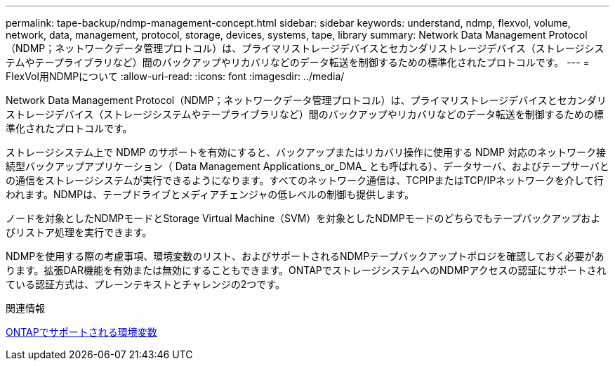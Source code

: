 ---
permalink: tape-backup/ndmp-management-concept.html 
sidebar: sidebar 
keywords: understand, ndmp, flexvol, volume, network, data, management, protocol, storage, devices, systems, tape, library 
summary: Network Data Management Protocol（NDMP；ネットワークデータ管理プロトコル）は、プライマリストレージデバイスとセカンダリストレージデバイス（ストレージシステムやテープライブラリなど）間のバックアップやリカバリなどのデータ転送を制御するための標準化されたプロトコルです。 
---
= FlexVol用NDMPについて
:allow-uri-read: 
:icons: font
:imagesdir: ../media/


[role="lead"]
Network Data Management Protocol（NDMP；ネットワークデータ管理プロトコル）は、プライマリストレージデバイスとセカンダリストレージデバイス（ストレージシステムやテープライブラリなど）間のバックアップやリカバリなどのデータ転送を制御するための標準化されたプロトコルです。

ストレージシステム上で NDMP のサポートを有効にすると、バックアップまたはリカバリ操作に使用する NDMP 対応のネットワーク接続型バックアップアプリケーション（ Data Management Applications_or_DMA_ とも呼ばれる）、データサーバ、およびテープサーバとの通信をストレージシステムが実行できるようになります。すべてのネットワーク通信は、TCPIPまたはTCP/IPネットワークを介して行われます。NDMPは、テープドライブとメディアチェンジャの低レベルの制御も提供します。

ノードを対象としたNDMPモードとStorage Virtual Machine（SVM）を対象としたNDMPモードのどちらでもテープバックアップおよびリストア処理を実行できます。

NDMPを使用する際の考慮事項、環境変数のリスト、およびサポートされるNDMPテープバックアップトポロジを確認しておく必要があります。拡張DAR機能を有効または無効にすることもできます。ONTAPでストレージシステムへのNDMPアクセスの認証にサポートされている認証方式は、プレーンテキストとチャレンジの2つです。

.関連情報
xref:environment-variables-supported-concept.adoc[ONTAPでサポートされる環境変数]
